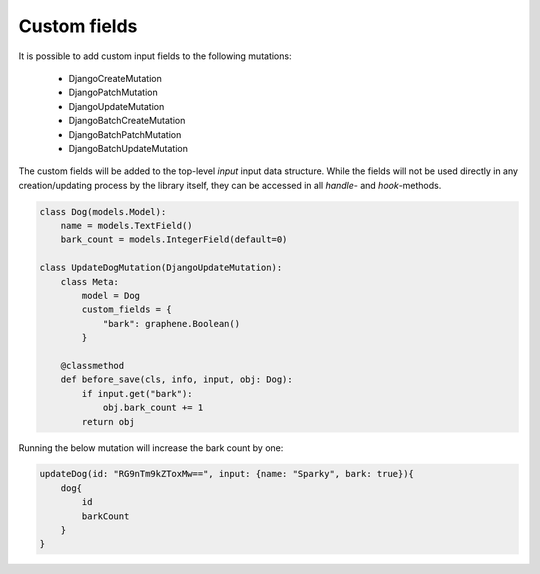 .. _custom_fields:

================================
Custom fields
================================

It is possible to add custom input fields to the following mutations:

 * DjangoCreateMutation
 * DjangoPatchMutation
 * DjangoUpdateMutation
 * DjangoBatchCreateMutation
 * DjangoBatchPatchMutation
 * DjangoBatchUpdateMutation

The custom fields will be added to the top-level `input` input data structure. While the fields
will not be used directly in any creation/updating process by the library itself, they can be accessed
in all `handle-` and `hook`-methods.


.. code-block:: python

    class Dog(models.Model):
        name = models.TextField()
        bark_count = models.IntegerField(default=0)

    class UpdateDogMutation(DjangoUpdateMutation):
        class Meta:
            model = Dog
            custom_fields = {
                "bark": graphene.Boolean()
            }

        @classmethod
        def before_save(cls, info, input, obj: Dog):
            if input.get("bark"):
                obj.bark_count += 1
            return obj


Running the below mutation will increase the bark count by one:

.. code-block::

    updateDog(id: "RG9nTm9kZToxMw==", input: {name: "Sparky", bark: true}){
        dog{
            id
            barkCount
        }
    }
